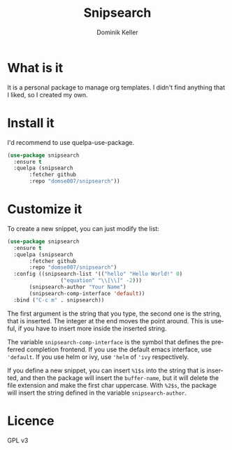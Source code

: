 #+TITLE: Snipsearch
#+AUTHOR: Dominik Keller
#+OPTIONS: toc:t date:nil title:t author:t num:t \:t
#+EXPORT_FILE_NAME:
#+LATEX_CLASS: article
#+LANGUAGE: de
#+LATEX_HEADER: \usepackage[AUTO]{babel}#+LATEX: \setlength\parindent{0pt}

* What is it
It is a personal package to manage org templates. I didn't find
anything that I liked, so I created my own.

* Install it
I'd recommend to use quelpa-use-package.

#+begin_src emacs-lisp
  (use-package snipsearch
    :ensure t
    :quelpa (snipsearch
	     :fetcher github
	     :repo "domse007/snipsearch"))
#+end_src

* Customize it
To create a new snippet, you can just modify the list:

#+begin_src emacs-lisp
  (use-package snipsearch
    :ensure t
    :quelpa (snipsearch
	     :fetcher github
	     :repo "domse007/snipsearch")
    :config ((snipsearch-list '(("hello" "Hello World!" 0)
			       ("equation" "\\[\\]" -2)))
	     (snipsearch-author "Your Name")
	     (snipsearch-comp-interface 'default))
    :bind ("C-c m" . snipsearch))
#+end_src

The first argument is the string that you type, the second one is the
string, that is inserted. The integer at the end moves the point
around. This is useful, if you have to insert more inside the inserted
string.

The variable =snipsearch-comp-interface= is the symbol that defines the
preferred completion frontend. If you use the default emacs interface,
use ='default=. If you use helm or ivy, use ='helm= of ='ivy= respectively.

If you define a new snippet, you can insert =%1$s= into the string that
is inserted, and then the package will insert the =buffer-name=, but it
will delete the file extension and make the first char uppercase. With
=%2$s=, the package will insert the string defined in the variable
=snipsearch-author=.

* Licence
GPL v3
